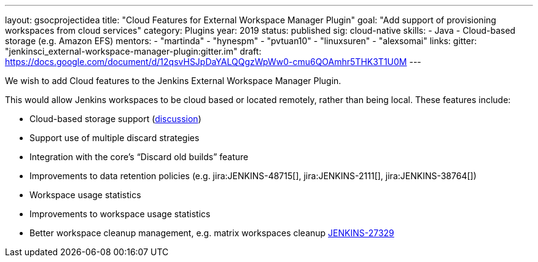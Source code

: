 ---
layout: gsocprojectidea
title: "Cloud Features for External Workspace Manager Plugin"
goal: "Add support of provisioning workspaces from cloud services"
category: Plugins
year: 2019
status: published
sig: cloud-native
skills:
- Java
- Cloud-based storage (e.g. Amazon EFS)
mentors:
- "martinda"
- "hynespm"
- "pvtuan10"
- "linuxsuren"
- "alexsomai"
links:
  gitter: "jenkinsci_external-workspace-manager-plugin:gitter.im"
  draft: https://docs.google.com/document/d/12qsvHSJpDaYALQQgzWpWw0-cmu6QOAmhr5THK3T1U0M
---

We wish to add Cloud features to the Jenkins External Workspace Manager Plugin.

This would allow Jenkins workspaces to be cloud based or located remotely, rather than being local.
These features include:

* Cloud-based storage support (link:https://groups.google.com/d/msg/jenkinsci-dev/z40kn8IqFb8/YkdgbuScCgAJ[discussion])
* Support use of multiple discard strategies
* Integration with the core's “Discard old builds” feature
* Improvements to data retention policies (e.g.
jira:JENKINS-48715[],
jira:JENKINS-2111[],
jira:JENKINS-38764[])
* Workspace usage statistics
* Improvements to workspace usage statistics
* Better workspace cleanup management, e.g. matrix workspaces cleanup link:https://issues.jenkins.io/browse/JENKINS-27329[JENKINS-27329]

